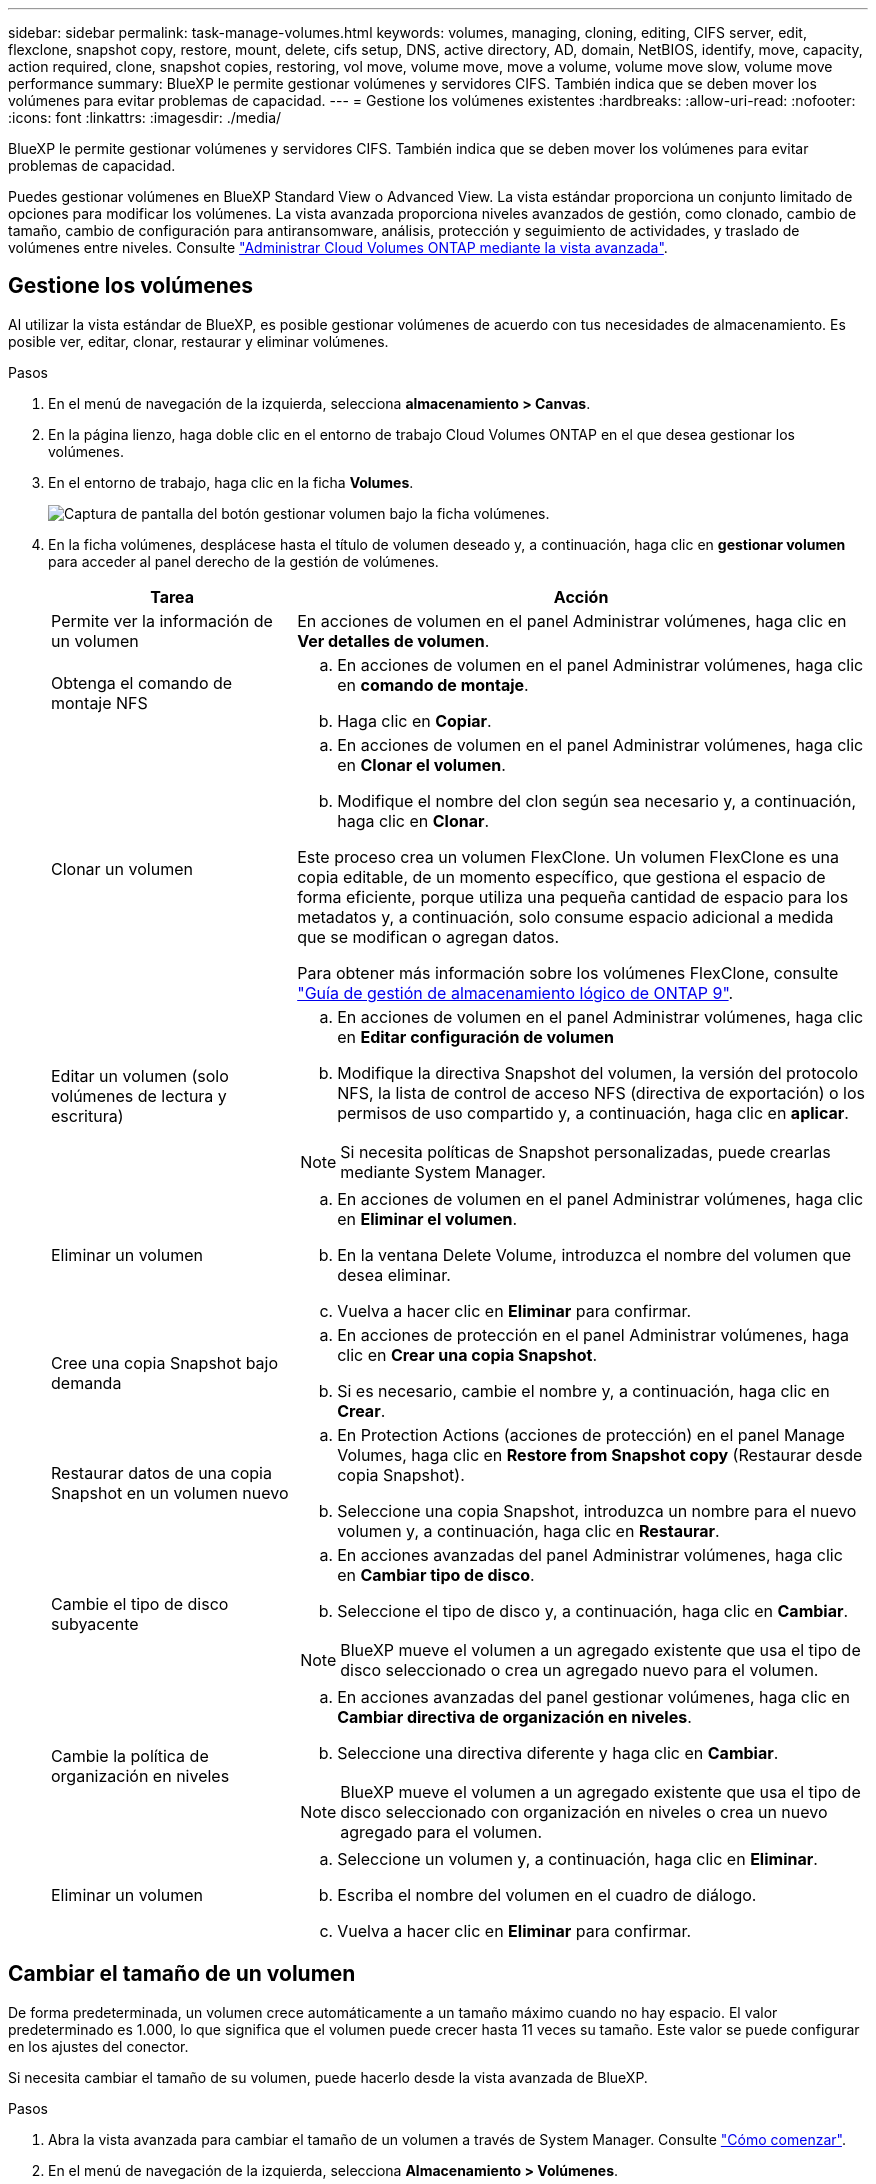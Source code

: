 ---
sidebar: sidebar 
permalink: task-manage-volumes.html 
keywords: volumes, managing, cloning, editing, CIFS server, edit, flexclone, snapshot copy, restore, mount, delete, cifs setup, DNS, active directory, AD, domain, NetBIOS, identify, move, capacity, action required, clone, snapshot copies, restoring, vol move, volume move, move a volume, volume move slow, volume move performance 
summary: BlueXP le permite gestionar volúmenes y servidores CIFS. También indica que se deben mover los volúmenes para evitar problemas de capacidad. 
---
= Gestione los volúmenes existentes
:hardbreaks:
:allow-uri-read: 
:nofooter: 
:icons: font
:linkattrs: 
:imagesdir: ./media/


[role="lead"]
BlueXP le permite gestionar volúmenes y servidores CIFS. También indica que se deben mover los volúmenes para evitar problemas de capacidad.

Puedes gestionar volúmenes en BlueXP Standard View o Advanced View. La vista estándar proporciona un conjunto limitado de opciones para modificar los volúmenes. La vista avanzada proporciona niveles avanzados de gestión, como clonado, cambio de tamaño, cambio de configuración para antiransomware, análisis, protección y seguimiento de actividades, y traslado de volúmenes entre niveles. Consulte link:task-administer-advanced-view.html["Administrar Cloud Volumes ONTAP mediante la vista avanzada"].



== Gestione los volúmenes

Al utilizar la vista estándar de BlueXP, es posible gestionar volúmenes de acuerdo con tus necesidades de almacenamiento. Es posible ver, editar, clonar, restaurar y eliminar volúmenes.

.Pasos
. En el menú de navegación de la izquierda, selecciona *almacenamiento > Canvas*.
. En la página lienzo, haga doble clic en el entorno de trabajo Cloud Volumes ONTAP en el que desea gestionar los volúmenes.
. En el entorno de trabajo, haga clic en la ficha *Volumes*.
+
image:screenshot_manage_vol_button.png["Captura de pantalla del botón gestionar volumen bajo la ficha volúmenes."]

. En la ficha volúmenes, desplácese hasta el título de volumen deseado y, a continuación, haga clic en *gestionar volumen* para acceder al panel derecho de la gestión de volúmenes.
+
[cols="30,70"]
|===
| Tarea | Acción 


| Permite ver la información de un volumen | En acciones de volumen en el panel Administrar volúmenes, haga clic en *Ver detalles de volumen*. 


| Obtenga el comando de montaje NFS  a| 
.. En acciones de volumen en el panel Administrar volúmenes, haga clic en *comando de montaje*.
.. Haga clic en *Copiar*.




| Clonar un volumen  a| 
.. En acciones de volumen en el panel Administrar volúmenes, haga clic en *Clonar el volumen*.
.. Modifique el nombre del clon según sea necesario y, a continuación, haga clic en *Clonar*.


Este proceso crea un volumen FlexClone. Un volumen FlexClone es una copia editable, de un momento específico, que gestiona el espacio de forma eficiente, porque utiliza una pequeña cantidad de espacio para los metadatos y, a continuación, solo consume espacio adicional a medida que se modifican o agregan datos.

Para obtener más información sobre los volúmenes FlexClone, consulte http://docs.netapp.com/ontap-9/topic/com.netapp.doc.dot-cm-vsmg/home.html["Guía de gestión de almacenamiento lógico de ONTAP 9"^].



| Editar un volumen (solo volúmenes de lectura y escritura)  a| 
.. En acciones de volumen en el panel Administrar volúmenes, haga clic en *Editar configuración de volumen*
.. Modifique la directiva Snapshot del volumen, la versión del protocolo NFS, la lista de control de acceso NFS (directiva de exportación) o los permisos de uso compartido y, a continuación, haga clic en *aplicar*.



NOTE: Si necesita políticas de Snapshot personalizadas, puede crearlas mediante System Manager.



| Eliminar un volumen  a| 
.. En acciones de volumen en el panel Administrar volúmenes, haga clic en *Eliminar el volumen*.
.. En la ventana Delete Volume, introduzca el nombre del volumen que desea eliminar.
.. Vuelva a hacer clic en *Eliminar* para confirmar.




| Cree una copia Snapshot bajo demanda  a| 
.. En acciones de protección en el panel Administrar volúmenes, haga clic en *Crear una copia Snapshot*.
.. Si es necesario, cambie el nombre y, a continuación, haga clic en *Crear*.




| Restaurar datos de una copia Snapshot en un volumen nuevo  a| 
.. En Protection Actions (acciones de protección) en el panel Manage Volumes, haga clic en *Restore from Snapshot copy* (Restaurar desde copia Snapshot).
.. Seleccione una copia Snapshot, introduzca un nombre para el nuevo volumen y, a continuación, haga clic en *Restaurar*.




| Cambie el tipo de disco subyacente  a| 
.. En acciones avanzadas del panel Administrar volúmenes, haga clic en *Cambiar tipo de disco*.
.. Seleccione el tipo de disco y, a continuación, haga clic en *Cambiar*.



NOTE: BlueXP mueve el volumen a un agregado existente que usa el tipo de disco seleccionado o crea un agregado nuevo para el volumen.



| Cambie la política de organización en niveles  a| 
.. En acciones avanzadas del panel gestionar volúmenes, haga clic en *Cambiar directiva de organización en niveles*.
.. Seleccione una directiva diferente y haga clic en *Cambiar*.



NOTE: BlueXP mueve el volumen a un agregado existente que usa el tipo de disco seleccionado con organización en niveles o crea un nuevo agregado para el volumen.



| Eliminar un volumen  a| 
.. Seleccione un volumen y, a continuación, haga clic en *Eliminar*.
.. Escriba el nombre del volumen en el cuadro de diálogo.
.. Vuelva a hacer clic en *Eliminar* para confirmar.


|===




== Cambiar el tamaño de un volumen

De forma predeterminada, un volumen crece automáticamente a un tamaño máximo cuando no hay espacio. El valor predeterminado es 1.000, lo que significa que el volumen puede crecer hasta 11 veces su tamaño. Este valor se puede configurar en los ajustes del conector.

Si necesita cambiar el tamaño de su volumen, puede hacerlo desde la vista avanzada de BlueXP.

.Pasos
. Abra la vista avanzada para cambiar el tamaño de un volumen a través de System Manager. Consulte link:task-administer-advanced-view.html#how-to-get-started["Cómo comenzar"].
. En el menú de navegación de la izquierda, selecciona *Almacenamiento > Volúmenes*.
. En la lista de volúmenes, identifique cuál debe cambiar su tamaño.
. Haga clic en el icono de opciones image:screenshot_gallery_options.gif["icono de kabob"].
. Selecciona *Cambiar tamaño*.
. En la pantalla *Resize Volume*, edite el porcentaje de capacidad y reserva de instantáneas según sea necesario. Puede comparar el espacio existente disponible con la capacidad modificada.
. Haga clic en *Guardar*.


image:screenshot-resize-volume.png["Muestra la capacidad modificada tras cambiar el tamaño del volumen"]

Asegúrese de tener en cuenta los límites de capacidad de su sistema mientras cambia el tamaño de los volúmenes. Vaya a la https://docs.netapp.com/us-en/cloud-volumes-ontap-relnotes/index.html["Notas de la versión de Cloud Volumes ONTAP"^] para obtener más detalles.



== Modifique el servidor CIFS

Si cambia sus servidores DNS o dominio de Active Directory, debe modificar el servidor CIFS en Cloud Volumes ONTAP para seguir sirviendo almacenamiento a los clientes.

.Pasos
. En la ficha Descripción general del entorno de trabajo, haga clic en la ficha operación situada debajo del panel derecho.
. En el campo Configuración CIFS, haga clic en el icono *lápiz* para mostrar la ventana Configuración CIFS.
. Especifique la configuración del servidor CIFS:
+
[cols="30,70"]
|===
| Tarea | Acción 


| Seleccionar máquina virtual de almacenamiento (SVM) | Al seleccionar la máquina virtual de almacenamiento (SVM) de Cloud Volume ONTAP, se muestra la información CIFS configurada. 


| Dominio de Active Directory al que unirse | El FQDN del dominio de Active Directory (AD) al que desea que se una el servidor CIFS. 


| Credenciales autorizadas para unirse al dominio | Nombre y contraseña de una cuenta de Windows con privilegios suficientes para agregar equipos a la unidad organizativa (OU) especificada dentro del dominio AD. 


| DNS Dirección IP principal y secundaria | Las direcciones IP de los servidores DNS que proporcionan resolución de nombres para el servidor CIFS. Los servidores DNS enumerados deben contener los registros de ubicación de servicio (SRV) necesarios para localizar los servidores LDAP de Active Directory y los controladores de dominio del dominio al que se unirá el servidor CIFS. Ifdef::gcp[] Si está configurando Google Managed Active Directory, se puede acceder a AD de forma predeterminada con la dirección IP 169.254.169.254. endif::gcp[] 


| Dominio DNS | El dominio DNS para la máquina virtual de almacenamiento (SVM) de Cloud Volumes ONTAP. En la mayoría de los casos, el dominio es el mismo que el dominio de AD. 


| Nombre NetBIOS del servidor CIFS | Nombre de servidor CIFS que es único en el dominio de AD. 


| Unidad organizacional  a| 
La unidad organizativa del dominio AD para asociarla con el servidor CIFS. El valor predeterminado es CN=Computers.

ifdef::aws[]

** Para configurar Microsoft AD administrado de AWS como servidor AD para Cloud Volumes ONTAP, introduzca *OU=equipos,OU=corp* en este campo.


endif::aws[]

ifdef::azure[]

** Para configurar los Servicios de dominio de Azure AD como servidor AD para Cloud Volumes ONTAP, introduzca *OU=ADDC Computers* o *OU=usuarios ADDC* en este campo.link:https://docs.microsoft.com/en-us/azure/active-directory-domain-services/create-ou["Documentación de Azure: Cree una unidad organizativa (OU) en un dominio gestionado de Azure AD Domain Services"^]


endif::azure[]

ifdef::gcp[]

** Para configurar Google Managed Microsoft AD como servidor AD para Cloud Volumes ONTAP, introduzca *OU=equipos,OU=Cloud* en este campo.link:https://cloud.google.com/managed-microsoft-ad/docs/manage-active-directory-objects#organizational_units["Documentación de Google Cloud: Unidades organizativas de Google Managed Microsoft AD"^]


endif::gcp[]

|===
. Haga clic en *establecer*.


.Resultado
Cloud Volumes ONTAP actualiza el servidor CIFS con los cambios.



== Mover un volumen

Mueva volúmenes para mejorar el aprovechamiento de la capacidad, mejorar el rendimiento y cumplir los acuerdos de nivel de servicio.

Puede mover un volumen en System Manager seleccionando un volumen y el agregado de destino, iniciando la operación de movimiento de volúmenes y, opcionalmente, supervisando el trabajo de movimiento de volúmenes. Cuando se usa System Manager, una operación de movimiento de volúmenes se completa automáticamente.

.Pasos
. Utilice System Manager o la interfaz de línea de comandos para mover los volúmenes al agregado.
+
En la mayoría de las situaciones, se puede usar System Manager para mover volúmenes.

+
Para ver instrucciones, consulte link:http://docs.netapp.com/ontap-9/topic/com.netapp.doc.exp-vol-move/home.html["Guía exprés de traslado de volúmenes de ONTAP 9"^].





== Mover un volumen cuando BlueXP muestra un mensaje Acción necesaria

BlueXP puede mostrar un mensaje Action Required que indica que mover un volumen es necesario para evitar problemas de capacidad, pero que debe corregir el problema por sí mismo. Si sucede esto, debe identificar cómo corregir el problema y luego mover uno o más volúmenes.


TIP: BlueXP muestra los mensajes necesarios de esta acción cuando un agregado ha alcanzado el 90% de la capacidad utilizada. Si la organización en niveles de datos está habilitada, los mensajes se muestran cuando un agregado ha alcanzado el 80 % de la capacidad utilizada. De forma predeterminada, se reserva el 10 % del espacio libre para la organización en niveles de los datos. link:task-tiering.html#changing-the-free-space-ratio-for-data-tiering["Más información acerca de la relación de espacio libre para la organización en niveles de datos"^].

.Pasos
. <<Identificar cómo se corrigen los problemas de capacidad>>.
. Según su análisis, mueva volúmenes para evitar problemas de capacidad:
+
** <<Mueva volúmenes a otro sistema para evitar problemas de capacidad>>.
** <<Mueva volúmenes a otro agregado para evitar problemas de capacidad>>.






=== Identificar cómo se corrigen los problemas de capacidad

Si BlueXP no puede ofrecer recomendaciones para mover un volumen para evitar problemas de capacidad, debe identificar los volúmenes que necesita trasladar y si debe moverlos a otro agregado del mismo sistema o a otro sistema.

.Pasos
. Consulte la información avanzada en el mensaje Action Required para identificar el agregado que ha alcanzado su límite de capacidad.
+
Por ejemplo, la información avanzada debería decir algo similar a lo siguiente: La agrupación aggr1 ha alcanzado su límite de capacidad.

. Identifique uno o varios volúmenes para mover fuera del agregado:
+
.. En el entorno de trabajo, haga clic en la ficha *agregados*.
.. Desplácese hasta el icono de agregado que desee y, a continuación, haga clic en el icono *... (Icono de elipse) > Ver detalles del agregado*.
.. En la pestaña Overview de la pantalla Aggregate Details, revise el tamaño de cada volumen y seleccione uno o más volúmenes para salir del agregado.
+
Debe elegir volúmenes que sean lo suficientemente grandes como para liberar espacio en el agregado para evitar problemas de capacidad adicionales en el futuro.

+
image::screenshot_aggr_volume_overview.png[captura de pantalla de resumen de volumen agregado]



. Si el sistema no ha alcanzado el límite de discos, debe mover los volúmenes a un agregado existente o a un nuevo agregado del mismo sistema.
+
Para obtener más información, consulte <<move-volumes-aggregate-capacity,Mueva volúmenes a otro agregado para evitar problemas de capacidad>>.

. Si el sistema ha alcanzado el límite de discos, realice una de las siguientes acciones:
+
.. Elimine los volúmenes que no se utilizan.
.. Reorganice los volúmenes para liberar espacio en un agregado.
+
Para obtener más información, consulte <<move-volumes-aggregate-capacity,Mueva volúmenes a otro agregado para evitar problemas de capacidad>>.

.. Mueva dos o más volúmenes a otro sistema que tenga espacio.
+
Para obtener más información, consulte <<move-volumes-aggregate-capacity,Mueva volúmenes a otro agregado para evitar problemas de capacidad>>.







=== Mueva volúmenes a otro sistema para evitar problemas de capacidad

Es posible mover uno o más volúmenes a otro sistema Cloud Volumes ONTAP para evitar problemas de capacidad. Es posible que deba hacer esto si el sistema alcanzó su límite de discos.

.Acerca de esta tarea
Puede seguir los pasos de esta tarea para corregir el siguiente mensaje Acción necesaria:

[]
====
Mover un volumen es necesario para evitar problemas de capacidad; sin embargo, BlueXP no puede realizar esta acción porque el sistema ha alcanzado el límite de discos.

====
.Pasos
. Identifique un sistema Cloud Volumes ONTAP con capacidad disponible o implemente un nuevo sistema.
. Arrastre y suelte el entorno de trabajo de origen en el entorno de trabajo de destino para realizar una replicación de datos única del volumen.
+
Para obtener más información, consulte link:https://docs.netapp.com/us-en/bluexp-replication/task-replicating-data.html["Replicación de datos entre sistemas"^].

. Vaya a la página Replication Status y, a continuación, rompa la relación de SnapMirror para convertir el volumen replicado de un volumen de protección de datos a un volumen de lectura/escritura.
+
Para obtener más información, consulte link:https://docs.netapp.com/us-en/bluexp-replication/task-replicating-data.html#managing-data-replication-schedules-and-relationships["Gestionar programaciones y relaciones de replicación de datos"^].

. Configure el volumen para el acceso a los datos.
+
Para obtener información sobre la configuración de un volumen de destino para el acceso a los datos, consulte link:http://docs.netapp.com/ontap-9/topic/com.netapp.doc.exp-sm-ic-fr/home.html["Guía exprés de recuperación de desastres de volúmenes de ONTAP 9"^].

. Elimine el volumen original.
+
Para obtener más información, consulte link:task-manage-volumes.html#manage-volumes["Gestione los volúmenes"].





=== Mueva volúmenes a otro agregado para evitar problemas de capacidad

Puede mover uno o varios volúmenes a otro agregado para evitar problemas de capacidad.

.Acerca de esta tarea
Puede seguir los pasos de esta tarea para corregir el siguiente mensaje Acción necesaria:

[]
====
Es necesario mover dos o más volúmenes para evitar problemas de capacidad; sin embargo, BlueXP no puede realizar esta acción por usted.

====
.Pasos
. Compruebe si un agregado existente tiene capacidad disponible para los volúmenes que se necesitan mover:
+
.. En el entorno de trabajo, haga clic en la ficha *agregados*.
.. Desplácese hasta el icono de agregado que desee y, a continuación, haga clic en el icono *... (Icono de elipse) > Ver detalles del agregado*.
.. En el icono de agregado, consulte la capacidad disponible (tamaño aprovisionado menos capacidad de agregado utilizada).
+
image::screenshot_aggr_capacity.png[capacidad de agregación de captura de pantalla]



. Si es necesario, añada discos a un agregado existente:
+
.. Seleccione el agregado y, a continuación, haga clic en *... (Icono de elipse) > Agregar discos*.
.. Seleccione el número de discos que desea agregar y, a continuación, haga clic en *Agregar*.


. Si no hay agregados con capacidad disponible, cree un nuevo agregado.
+
Para obtener más información, consulte link:task-create-aggregates.html["Creación de agregados"^].

. Utilice System Manager o la interfaz de línea de comandos para mover los volúmenes al agregado.
. En la mayoría de las situaciones, se puede usar System Manager para mover volúmenes.
+
Para ver instrucciones, consulte link:http://docs.netapp.com/ontap-9/topic/com.netapp.doc.exp-vol-move/home.html["Guía exprés de traslado de volúmenes de ONTAP 9"^].





== Motivos por los que es posible que un movimiento de volumen sea lento

El movimiento de un volumen puede tardar más de lo esperado si se da alguna de las siguientes condiciones en el caso de Cloud Volumes ONTAP:

* El volumen es un clon.
* El volumen es el elemento principal de un clon.
* Los agregados de origen o destino tienen un único disco HDD de rendimiento optimizado (st1).
* Uno de los agregados utiliza un esquema de nomenclatura anterior para los objetos. Ambos agregados tienen que utilizar el mismo formato de nombre.
+
Se utiliza un esquema de nomenclatura anterior si se habilitó la organización en niveles de datos en un agregado de la versión 9.4 o anterior.

* La configuración de cifrado no coincide con los agregados de origen y destino; o bien, hay una nueva clave en curso.
* Se especificó la opción _-Tiering-policy_ en el movimiento del volumen para cambiar la política de organización en niveles.
* Se especificó la opción _-generate-destination-key_ en el movimiento de volúmenes.




== Ver los volúmenes de FlexGroup

Puede ver los volúmenes de FlexGroup creados a través de la CLI o de System Manager directamente a través de la pestaña volúmenes en BlueXP. Idéntico a la información proporcionada para volúmenes de FlexVol, BlueXP proporciona información detallada sobre los volúmenes de FleGroup creados mediante un icono de volúmenes dedicados. En el icono volúmenes, es posible identificar cada grupo de volúmenes FlexGroup mediante el texto sobre el ratón del icono. Además, puede identificar y ordenar los volúmenes de FlexGroup en la vista de lista Volumes a través de la columna estilo de volumen.

image::screenshot_show_flexgroup_vol.png[captura de pantalla que muestra FlexGroup vol]


NOTE: Actualmente, solo puede ver los volúmenes de FlexGroup existentes en BlueXP. La capacidad para crear volúmenes de FlexGroup en BlueXP no está disponible pero está planificada para una versión futura.
